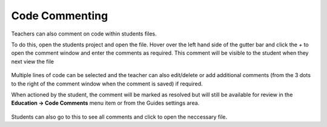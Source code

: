 .. meta::
   :description: Code Commenting
   

Code Commenting
===============

Teachers can also comment on code within students files. 

To do this, open the students project and open the file. Hover over the left hand side of the gutter bar and click the `+` to open the comment window and enter the comments as required. This comment will be visible to the student when they next view the file

  .. image:: /img/commentcode.png
     :alt: Single-line comments on the left files and a multi-line comment on the file on the right
     

Multiple lines of code can be selected and the teacher can also edit/delete or add additional comments (from the 3 dots to the right of the comment window when the comment is saved) if required.

When actioned by the student, the comment will be marked as resolved but will still be available for review in the **Education -> Code Comments** menu item or from the Guides settings area.

  .. image:: /img/guides/codecommentguides.png
     :alt: Guides Code Comments
     


Students can also go to this to see all comments and click to open the neccessary file.

